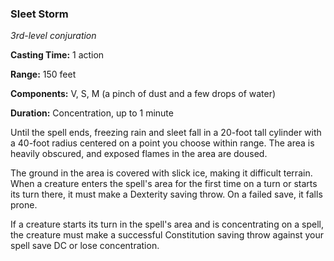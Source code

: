*** Sleet Storm
:PROPERTIES:
:CUSTOM_ID: sleet-storm
:END:
/3rd-level conjuration/

*Casting Time:* 1 action

*Range:* 150 feet

*Components:* V, S, M (a pinch of dust and a few drops of water)

*Duration:* Concentration, up to 1 minute

Until the spell ends, freezing rain and sleet fall in a 20-foot tall
cylinder with a 40-foot radius centered on a point you choose within
range. The area is heavily obscured, and exposed flames in the area are
doused.

The ground in the area is covered with slick ice, making it difficult
terrain. When a creature enters the spell's area for the first time on a
turn or starts its turn there, it must make a Dexterity saving throw. On
a failed save, it falls prone.

If a creature starts its turn in the spell's area and is concentrating
on a spell, the creature must make a successful Constitution saving
throw against your spell save DC or lose concentration.
